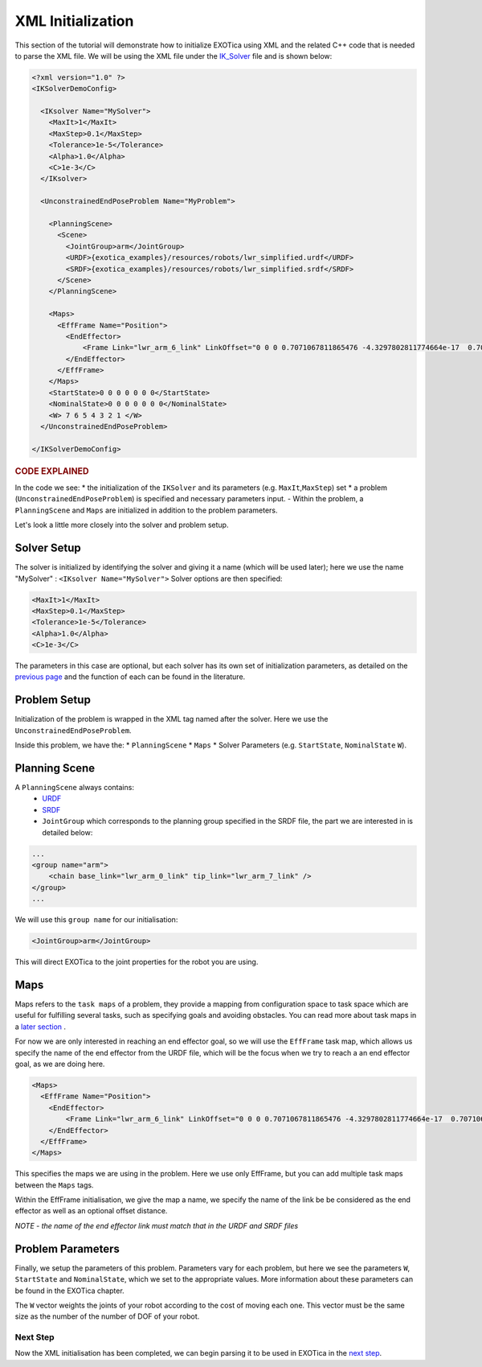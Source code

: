 ******************
XML Initialization
******************

This section of the tutorial will demonstrate how to initialize EXOTica
using XML and the related C++ code that is needed to parse the XML file.
We will be using the XML file under the
`IK\_Solver <https://github.com/ipab-slmc/exotica/blob/master/examples/exotica_examples/resources/configs/ik_solver_demo.xml>`__
file and is shown below:

.. code-block:: xml

  <?xml version="1.0" ?>
  <IKSolverDemoConfig>

    <IKsolver Name="MySolver">
      <MaxIt>1</MaxIt>
      <MaxStep>0.1</MaxStep>
      <Tolerance>1e-5</Tolerance>
      <Alpha>1.0</Alpha>
      <C>1e-3</C>
    </IKsolver>

    <UnconstrainedEndPoseProblem Name="MyProblem">

      <PlanningScene>
        <Scene>
          <JointGroup>arm</JointGroup>
          <URDF>{exotica_examples}/resources/robots/lwr_simplified.urdf</URDF>
          <SRDF>{exotica_examples}/resources/robots/lwr_simplified.srdf</SRDF>
        </Scene>
      </PlanningScene>
      
      <Maps>
        <EffFrame Name="Position">
          <EndEffector>
              <Frame Link="lwr_arm_6_link" LinkOffset="0 0 0 0.7071067811865476 -4.3297802811774664e-17  0.7071067811865475 4.3297802811774664e-17"/>
          </EndEffector>
        </EffFrame>
      </Maps>
      <StartState>0 0 0 0 0 0 0</StartState>
      <NominalState>0 0 0 0 0 0 0</NominalState>
      <W> 7 6 5 4 3 2 1 </W>
    </UnconstrainedEndPoseProblem>

  </IKSolverDemoConfig>


.. rubric:: CODE EXPLAINED

In the code we see:
* the initialization of the ``IKSolver`` and its parameters (e.g. ``MaxIt``,\ ``MaxStep``) set
* a problem (``UnconstrainedEndPoseProblem``) is specified and  necessary parameters input. 
- Within the problem, a ``PlanningScene`` and ``Maps`` are initialized in addition to the problem parameters. 

Let's look a little more closely into the solver and problem setup.


Solver Setup
============

The solver is initialized by identifying the solver and giving it a name
(which will be used later); here we use the name "MySolver" : ``<IKsolver Name="MySolver">`` 
Solver options are then specified:

.. code-block:: xml

      <MaxIt>1</MaxIt>
      <MaxStep>0.1</MaxStep>
      <Tolerance>1e-5</Tolerance>
      <Alpha>1.0</Alpha>
      <C>1e-3</C>

The parameters in this case are optional, but each solver has its own 
set of initialization parameters, as detailed on the `previous page <Initialisation.html>`__
and the function of each can be found in the literature.

Problem Setup
=============

Initialization of the problem is wrapped in the XML tag named after the
solver. Here we use the ``UnconstrainedEndPoseProblem``.

Inside this problem, we have the: 
* ``PlanningScene`` 
* ``Maps`` 
* Solver Parameters (e.g. ``StartState``, ``NominalState`` ``W``).

Planning Scene
==============

A ``PlanningScene`` always contains:
 * `URDF <https://github.com/ipab-slmc/exotica/blob/master/examples/exotica_examples/resources/robots/lwr_simplified.urdf>`__
 * `SRDF <https://github.com/ipab-slmc/exotica/blob/master/examples/exotica_examples/resources/robots/lwr_simplified.srdf>`__
 * ``JointGroup`` which corresponds to the planning group specified in the SRDF file, the part we are interested in is detailed below:

.. code-block:: xml

        ...
        <group name="arm">
            <chain base_link="lwr_arm_0_link" tip_link="lwr_arm_7_link" />
        </group>
        ...

We will use this ``group name`` for our initialisation:

.. code-block:: xml

        <JointGroup>arm</JointGroup>

This will direct EXOTica to the joint properties for the robot you are
using.

Maps
====

Maps refers to the ``task maps`` of a problem, they provide a mapping from configuration space to task space
which are useful for fulfilling several tasks, such as specifying goals and avoiding obstacles. 
You can read more about task maps in a `later section <Task_maps.html>`__ . 

For now we are only interested in reaching an end effector goal, so we will use the ``EffFrame`` task map, 
which allows us specify the name of the end effector from the URDF file, which will be the focus when we 
try to reach a an end effector goal, as we are doing here. 

.. code-block:: xml

      <Maps>
        <EffFrame Name="Position">
          <EndEffector>
              <Frame Link="lwr_arm_6_link" LinkOffset="0 0 0 0.7071067811865476 -4.3297802811774664e-17  0.7071067811865475 4.3297802811774664e-17"/>
          </EndEffector>
        </EffFrame>
      </Maps>

This specifies the maps we are using in the problem. Here we use only EffFrame, but you can add multiple task maps between the ``Maps`` tags. 

Within the EffFrame initialisation, we give the map a name, we specify the name of the link be be considered as the end effector as well as an optional offset distance. 

*NOTE - the name of the end effector link must match that in the URDF
and SRDF files*

Problem Parameters
==================

Finally, we setup the parameters of this problem. Parameters vary for each problem, but here we see the parameters ``W``, ``StartState`` and ``NominalState``, which
we set to the appropriate values. More information about these parameters can be found in the EXOTica chapter. 

The ``W`` vector weights the joints of your robot according to the cost of moving each one. 
This vector must be the same size as the number of the number of DOF of your robot. 

Next Step
~~~~~~~~~

Now the XML initialisation has been completed, we can begin parsing it
to be used in EXOTica in the `next
step <XML-Parsing.html>`__.
